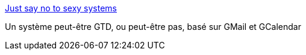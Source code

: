 :jbake-type: post
:jbake-status: published
:jbake-title: Just say no to sexy systems
:jbake-tags: gtd,productivité,email,fun,_mois_juil.,_année_2006
:jbake-date: 2006-07-16
:jbake-depth: ../
:jbake-uri: shaarli/1153054530000.adoc
:jbake-source: https://nicolas-delsaux.hd.free.fr/Shaarli?searchterm=http%3A%2F%2Fwww.filmnut.org%2F2006%2F07%2Fjust-say-no-to-sexy-systems.htm&searchtags=gtd+productivit%C3%A9+email+fun+_mois_juil.+_ann%C3%A9e_2006
:jbake-style: shaarli

http://www.filmnut.org/2006/07/just-say-no-to-sexy-systems.htm[Just say no to sexy systems]

Un système peut-être GTD, ou peut-être pas, basé sur GMail et GCalendar
